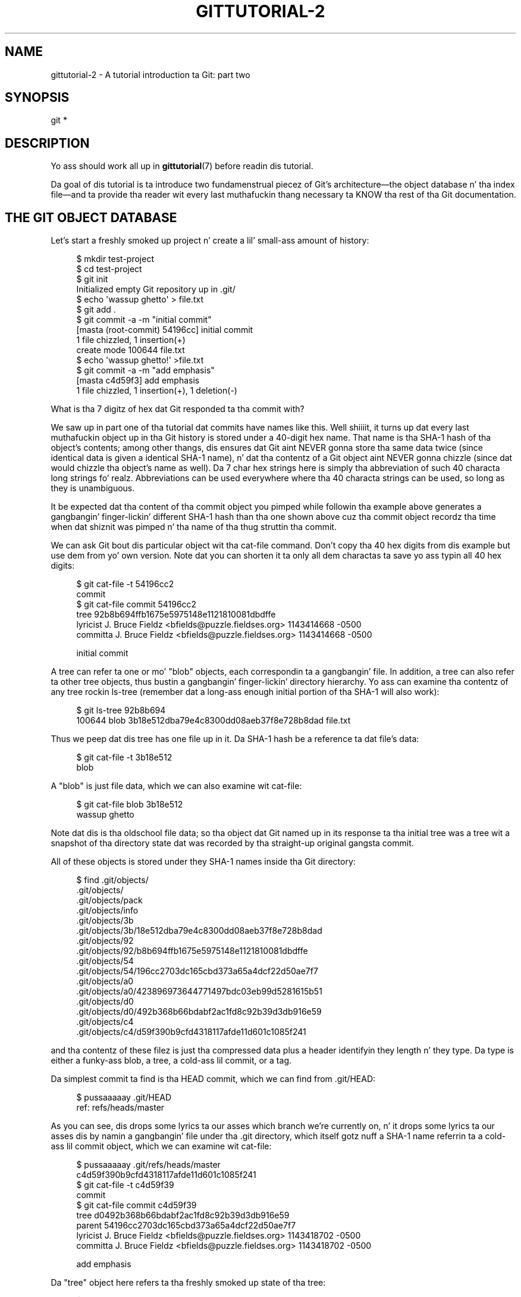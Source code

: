 '\" t
.\"     Title: gittutorial-2
.\"    Author: [FIXME: author] [see http://docbook.sf.net/el/author]
.\" Generator: DocBook XSL Stylesheets v1.78.1 <http://docbook.sf.net/>
.\"      Date: 10/25/2014
.\"    Manual: Git Manual
.\"    Source: Git 1.9.3
.\"  Language: Gangsta
.\"
.TH "GITTUTORIAL\-2" "7" "10/25/2014" "Git 1\&.9\&.3" "Git Manual"
.\" -----------------------------------------------------------------
.\" * Define some portabilitizzle stuff
.\" -----------------------------------------------------------------
.\" ~~~~~~~~~~~~~~~~~~~~~~~~~~~~~~~~~~~~~~~~~~~~~~~~~~~~~~~~~~~~~~~~~
.\" http://bugs.debian.org/507673
.\" http://lists.gnu.org/archive/html/groff/2009-02/msg00013.html
.\" ~~~~~~~~~~~~~~~~~~~~~~~~~~~~~~~~~~~~~~~~~~~~~~~~~~~~~~~~~~~~~~~~~
.ie \n(.g .ds Aq \(aq
.el       .ds Aq '
.\" -----------------------------------------------------------------
.\" * set default formatting
.\" -----------------------------------------------------------------
.\" disable hyphenation
.nh
.\" disable justification (adjust text ta left margin only)
.ad l
.\" -----------------------------------------------------------------
.\" * MAIN CONTENT STARTS HERE *
.\" -----------------------------------------------------------------
.SH "NAME"
gittutorial-2 \- A tutorial introduction ta Git: part two
.SH "SYNOPSIS"
.sp
.nf
git *
.fi
.sp
.SH "DESCRIPTION"
.sp
Yo ass should work all up in \fBgittutorial\fR(7) before readin dis tutorial\&.
.sp
Da goal of dis tutorial is ta introduce two fundamenstrual piecez of Git\(cqs architecture\(emthe object database n' tha index file\(emand ta provide tha reader wit every last muthafuckin thang necessary ta KNOW tha rest of tha Git documentation\&.
.SH "THE GIT OBJECT DATABASE"
.sp
Let\(cqs start a freshly smoked up project n' create a lil' small-ass amount of history:
.sp
.if n \{\
.RS 4
.\}
.nf
$ mkdir test\-project
$ cd test\-project
$ git init
Initialized empty Git repository up in \&.git/
$ echo \(aqwassup ghetto\(aq > file\&.txt
$ git add \&.
$ git commit \-a \-m "initial commit"
[masta (root\-commit) 54196cc] initial commit
 1 file chizzled, 1 insertion(+)
 create mode 100644 file\&.txt
$ echo \(aqwassup ghetto!\(aq >file\&.txt
$ git commit \-a \-m "add emphasis"
[masta c4d59f3] add emphasis
 1 file chizzled, 1 insertion(+), 1 deletion(\-)
.fi
.if n \{\
.RE
.\}
.sp
.sp
What is tha 7 digitz of hex dat Git responded ta tha commit with?
.sp
We saw up in part one of tha tutorial dat commits have names like this\&. Well shiiiit, it turns up dat every last muthafuckin object up in tha Git history is stored under a 40\-digit hex name\&. That name is tha SHA\-1 hash of tha object\(cqs contents; among other thangs, dis ensures dat Git aint NEVER gonna store tha same data twice (since identical data is given a identical SHA\-1 name), n' dat tha contentz of a Git object aint NEVER gonna chizzle (since dat would chizzle tha object\(cqs name as well)\&. Da 7 char hex strings here is simply tha abbreviation of such 40 characta long strings\& fo' realz. Abbreviations can be used everywhere where tha 40 characta strings can be used, so long as they is unambiguous\&.
.sp
It be expected dat tha content of tha commit object you pimped while followin tha example above generates a gangbangin' finger-lickin' different SHA\-1 hash than tha one shown above cuz tha commit object recordz tha time when dat shiznit was pimped n' tha name of tha thug struttin tha commit\&.
.sp
We can ask Git bout dis particular object wit tha cat\-file command\&. Don\(cqt copy tha 40 hex digits from dis example but use dem from yo' own version\&. Note dat you can shorten it ta only all dem charactas ta save yo ass typin all 40 hex digits:
.sp
.if n \{\
.RS 4
.\}
.nf
$ git cat\-file \-t 54196cc2
commit
$ git cat\-file commit 54196cc2
tree 92b8b694ffb1675e5975148e1121810081dbdffe
lyricist J\&. Bruce Fieldz <bfields@puzzle\&.fieldses\&.org> 1143414668 \-0500
committa J\&. Bruce Fieldz <bfields@puzzle\&.fieldses\&.org> 1143414668 \-0500

initial commit
.fi
.if n \{\
.RE
.\}
.sp
.sp
A tree can refer ta one or mo' "blob" objects, each correspondin ta a gangbangin' file\&. In addition, a tree can also refer ta other tree objects, thus bustin a gangbangin' finger-lickin' directory hierarchy\&. Yo ass can examine tha contentz of any tree rockin ls\-tree (remember dat a long-ass enough initial portion of tha SHA\-1 will also work):
.sp
.if n \{\
.RS 4
.\}
.nf
$ git ls\-tree 92b8b694
100644 blob 3b18e512dba79e4c8300dd08aeb37f8e728b8dad    file\&.txt
.fi
.if n \{\
.RE
.\}
.sp
.sp
Thus we peep dat dis tree has one file up in it\&. Da SHA\-1 hash be a reference ta dat file\(cqs data:
.sp
.if n \{\
.RS 4
.\}
.nf
$ git cat\-file \-t 3b18e512
blob
.fi
.if n \{\
.RE
.\}
.sp
.sp
A "blob" is just file data, which we can also examine wit cat\-file:
.sp
.if n \{\
.RS 4
.\}
.nf
$ git cat\-file blob 3b18e512
wassup ghetto
.fi
.if n \{\
.RE
.\}
.sp
.sp
Note dat dis is tha oldschool file data; so tha object dat Git named up in its response ta tha initial tree was a tree wit a snapshot of tha directory state dat was recorded by tha straight-up original gangsta commit\&.
.sp
All of these objects is stored under they SHA\-1 names inside tha Git directory:
.sp
.if n \{\
.RS 4
.\}
.nf
$ find \&.git/objects/
\&.git/objects/
\&.git/objects/pack
\&.git/objects/info
\&.git/objects/3b
\&.git/objects/3b/18e512dba79e4c8300dd08aeb37f8e728b8dad
\&.git/objects/92
\&.git/objects/92/b8b694ffb1675e5975148e1121810081dbdffe
\&.git/objects/54
\&.git/objects/54/196cc2703dc165cbd373a65a4dcf22d50ae7f7
\&.git/objects/a0
\&.git/objects/a0/423896973644771497bdc03eb99d5281615b51
\&.git/objects/d0
\&.git/objects/d0/492b368b66bdabf2ac1fd8c92b39d3db916e59
\&.git/objects/c4
\&.git/objects/c4/d59f390b9cfd4318117afde11d601c1085f241
.fi
.if n \{\
.RE
.\}
.sp
.sp
and tha contentz of these filez is just tha compressed data plus a header identifyin they length n' they type\&. Da type is either a funky-ass blob, a tree, a cold-ass lil commit, or a tag\&.
.sp
Da simplest commit ta find is tha HEAD commit, which we can find from \&.git/HEAD:
.sp
.if n \{\
.RS 4
.\}
.nf
$ pussaaaaay \&.git/HEAD
ref: refs/heads/master
.fi
.if n \{\
.RE
.\}
.sp
.sp
As you can see, dis  drops some lyrics ta our asses which branch we\(cqre currently on, n' it  drops some lyrics ta our asses dis by namin a gangbangin' file under tha \&.git directory, which itself gotz nuff a SHA\-1 name referrin ta a cold-ass lil commit object, which we can examine wit cat\-file:
.sp
.if n \{\
.RS 4
.\}
.nf
$ pussaaaaay \&.git/refs/heads/master
c4d59f390b9cfd4318117afde11d601c1085f241
$ git cat\-file \-t c4d59f39
commit
$ git cat\-file commit c4d59f39
tree d0492b368b66bdabf2ac1fd8c92b39d3db916e59
parent 54196cc2703dc165cbd373a65a4dcf22d50ae7f7
lyricist J\&. Bruce Fieldz <bfields@puzzle\&.fieldses\&.org> 1143418702 \-0500
committa J\&. Bruce Fieldz <bfields@puzzle\&.fieldses\&.org> 1143418702 \-0500

add emphasis
.fi
.if n \{\
.RE
.\}
.sp
.sp
Da "tree" object here refers ta tha freshly smoked up state of tha tree:
.sp
.if n \{\
.RS 4
.\}
.nf
$ git ls\-tree d0492b36
100644 blob a0423896973644771497bdc03eb99d5281615b51    file\&.txt
$ git cat\-file blob a0423896
wassup ghetto!
.fi
.if n \{\
.RE
.\}
.sp
.sp
and tha "parent" object refers ta tha previous commit:
.sp
.if n \{\
.RS 4
.\}
.nf
$ git cat\-file commit 54196cc2
tree 92b8b694ffb1675e5975148e1121810081dbdffe
lyricist J\&. Bruce Fieldz <bfields@puzzle\&.fieldses\&.org> 1143414668 \-0500
committa J\&. Bruce Fieldz <bfields@puzzle\&.fieldses\&.org> 1143414668 \-0500

initial commit
.fi
.if n \{\
.RE
.\}
.sp
.sp
Da tree object is tha tree we examined first, n' dis commit is unusual up in dat it lacks any parent\&.
.sp
Most commits have only one parent yo, but it be also common fo' a cold-ass lil commit ta have multiple muthafathas\&. In dat case tha commit represents a merge, wit tha parent references pointin ta tha headz of tha merged branches\&.
.sp
Besides blobs, trees, n' commits, tha only remainin type of object be a "tag", which we won\(cqt say shit bout here; refer ta \fBgit-tag\fR(1) fo' details\&.
.sp
So now we know how tha fuck Git uses tha object database ta represent a project\(cqs history:
.sp
.RS 4
.ie n \{\
\h'-04'\(bu\h'+03'\c
.\}
.el \{\
.sp -1
.IP \(bu 2.3
.\}
"commit" objects refer ta "tree" objects representin tha snapshot of a gangbangin' finger-lickin' directory tree at a particular point up in tha history, n' refer ta "parent" commits ta show how tha fuck they\(cqre connected tha fuck into tha project history\&.
.RE
.sp
.RS 4
.ie n \{\
\h'-04'\(bu\h'+03'\c
.\}
.el \{\
.sp -1
.IP \(bu 2.3
.\}
"tree" objects represent tha state of a single directory, associatin directory names ta "blob" objects containin file data n' "tree" objects containin subdirectory shiznit\&.
.RE
.sp
.RS 4
.ie n \{\
\h'-04'\(bu\h'+03'\c
.\}
.el \{\
.sp -1
.IP \(bu 2.3
.\}
"blob" objects contain file data without any other structure\&.
.RE
.sp
.RS 4
.ie n \{\
\h'-04'\(bu\h'+03'\c
.\}
.el \{\
.sp -1
.IP \(bu 2.3
.\}
References ta commit objects all up in tha head of each branch is stored up in filez under \&.git/refs/heads/\&.
.RE
.sp
.RS 4
.ie n \{\
\h'-04'\(bu\h'+03'\c
.\}
.el \{\
.sp -1
.IP \(bu 2.3
.\}
Da name of tha current branch is stored up in \&.git/HEAD\&.
.RE
.sp
Note, by tha way, dat fuckin shitloadz of commandz take a tree as a argument\&. But as we can peep above, a tree can be referred ta up in nuff different ways\(emby tha SHA\-1 name fo' dat tree, by tha name of a cold-ass lil commit dat refers ta tha tree, by tha name of a funky-ass branch whose head refers ta dat tree, etc\&.\-\-and most such commandz can accept any of these names\&.
.sp
In command synopses, tha word "tree\-ish" is sometimes used ta designate such a argument\&.
.SH "THE INDEX FILE"
.sp
Da primary tool we\(cqve been rockin ta create commits is git\-commit \-a, which creates a cold-ass lil commit includin every last muthafuckin chizzle you\(cqve made ta yo' hustlin tree\&. But what tha fuck if you wanna commit chizzlez only ta certain files? Or only certain chizzlez ta certain files?
.sp
If our slick asses peep tha way commits is pimped under tha cover, we\(cqll peep dat there be mo' flexible ways bustin commits\&.
.sp
Continuin wit our test\-project, let\(cqs modify file\&.txt again:
.sp
.if n \{\
.RS 4
.\}
.nf
$ echo "wassup ghetto, again" >>file\&.txt
.fi
.if n \{\
.RE
.\}
.sp
.sp
but dis time instead of immediately makin tha commit, let\(cqs take a intermediate step, n' ask fo' diffs along tha way ta keep track of what\(cqs happening:
.sp
.if n \{\
.RS 4
.\}
.nf
$ git diff
\-\-\- a/file\&.txt
+++ b/file\&.txt
@@ \-1 +1,2 @@
 wassup ghetto!
+wassup ghetto, again
$ git add file\&.txt
$ git diff
.fi
.if n \{\
.RE
.\}
.sp
.sp
Da last diff is empty yo, but no freshly smoked up commits done been made, n' tha head still don\(cqt contain tha freshly smoked up line:
.sp
.if n \{\
.RS 4
.\}
.nf
$ git diff HEAD
diff \-\-git a/file\&.txt b/file\&.txt
index a042389\&.\&.513feba 100644
\-\-\- a/file\&.txt
+++ b/file\&.txt
@@ \-1 +1,2 @@
 wassup ghetto!
+wassup ghetto, again
.fi
.if n \{\
.RE
.\}
.sp
.sp
So \fIgit diff\fR is comparin against suttin' other than tha head\&. Da thang dat it\(cqs comparin against is straight-up tha index file, which is stored up in \&.git/index up in a funky-ass binary format yo, but whose contents we can examine wit ls\-files:
.sp
.if n \{\
.RS 4
.\}
.nf
$ git ls\-filez \-\-stage
100644 513feba2e53ebbd2532419ded848ba19de88ba00 0       file\&.txt
$ git cat\-file \-t 513feba2
blob
$ git cat\-file blob 513feba2
wassup ghetto!
wassup ghetto, again
.fi
.if n \{\
.RE
.\}
.sp
.sp
So what tha fuck our \fIgit add\fR did was store a freshly smoked up blob n' then put a reference ta it up in tha index file\&. If we modify tha file again, we\(cqll peep dat tha freshly smoked up modifications is reflected up in tha \fIgit diff\fR output:
.sp
.if n \{\
.RS 4
.\}
.nf
$ echo \(aqagain?\(aq >>file\&.txt
$ git diff
index 513feba\&.\&.ba3da7b 100644
\-\-\- a/file\&.txt
+++ b/file\&.txt
@@ \-1,2 +1,3 @@
 wassup ghetto!
 wassup ghetto, again
+again?
.fi
.if n \{\
.RE
.\}
.sp
.sp
With tha right arguments, \fIgit diff\fR can also show our asses tha difference between tha hustlin directory n' tha last commit, or between tha index n' tha last commit:
.sp
.if n \{\
.RS 4
.\}
.nf
$ git diff HEAD
diff \-\-git a/file\&.txt b/file\&.txt
index a042389\&.\&.ba3da7b 100644
\-\-\- a/file\&.txt
+++ b/file\&.txt
@@ \-1 +1,3 @@
 wassup ghetto!
+wassup ghetto, again
+again?
$ git diff \-\-cached
diff \-\-git a/file\&.txt b/file\&.txt
index a042389\&.\&.513feba 100644
\-\-\- a/file\&.txt
+++ b/file\&.txt
@@ \-1 +1,2 @@
 wassup ghetto!
+wassup ghetto, again
.fi
.if n \{\
.RE
.\}
.sp
.sp
At any time, we can create a freshly smoked up commit rockin \fIgit commit\fR (without tha "\-a" option), n' verify dat tha state committed only includes tha chizzlez stored up in tha index file, not tha additionizzle chizzle dat is still only up in our hustlin tree:
.sp
.if n \{\
.RS 4
.\}
.nf
$ git commit \-m "repeat"
$ git diff HEAD
diff \-\-git a/file\&.txt b/file\&.txt
index 513feba\&.\&.ba3da7b 100644
\-\-\- a/file\&.txt
+++ b/file\&.txt
@@ \-1,2 +1,3 @@
 wassup ghetto!
 wassup ghetto, again
+again?
.fi
.if n \{\
.RE
.\}
.sp
.sp
So by default \fIgit commit\fR uses tha index ta create tha commit, not tha hustlin tree; tha "\-a" option ta commit  drops some lyrics ta it ta first update tha index wit all chizzlez up in tha hustlin tree\&.
.sp
Finally, it\(cqs worth lookin all up in tha effect of \fIgit add\fR on tha index file:
.sp
.if n \{\
.RS 4
.\}
.nf
$ echo "goodbye, ghetto" >closing\&.txt
$ git add closing\&.txt
.fi
.if n \{\
.RE
.\}
.sp
.sp
Da effect of tha \fIgit add\fR was ta add one entry ta tha index file:
.sp
.if n \{\
.RS 4
.\}
.nf
$ git ls\-filez \-\-stage
100644 8b9743b20d4b15be3955fc8d5cd2b09cd2336138 0       closing\&.txt
100644 513feba2e53ebbd2532419ded848ba19de88ba00 0       file\&.txt
.fi
.if n \{\
.RE
.\}
.sp
.sp
And, as you can peep wit cat\-file, dis freshly smoked up entry refers ta tha current contentz of tha file:
.sp
.if n \{\
.RS 4
.\}
.nf
$ git cat\-file blob 8b9743b2
goodbye, ghetto
.fi
.if n \{\
.RE
.\}
.sp
.sp
Da "status" command be a useful way ta git a quick summary of tha thang:
.sp
.if n \{\
.RS 4
.\}
.nf
$ git status
# On branch master
# Chizzlez ta be committed:
#   (use "git reset HEAD <file>\&.\&.\&." ta unstage)
#
#       freshly smoked up file: closing\&.txt
#
# Chizzlez not staged fo' commit:
#   (use "git add <file>\&.\&.\&." ta update what tha fuck is ghon be committed)
#
#       modified: file\&.txt
#
.fi
.if n \{\
.RE
.\}
.sp
.sp
Since tha current state of closing\&.txt is cached up in tha index file, it is listed as "Changes ta be committed"\&. Right back up in yo muthafuckin ass. Since file\&.txt has chizzlez up in tha hustlin directory dat aren\(cqt reflected up in tha index, it is marked "changed but not updated"\& fo' realz. At dis point, hustlin "git commit" would create a cold-ass lil commit dat added closing\&.txt (with its freshly smoked up contents) yo, but dat didn\(cqt modify file\&.txt\&.
.sp
Also, note dat a funky-ass bare git diff shows tha chizzlez ta file\&.txt yo, but not tha addizzle of closing\&.txt, cuz tha version of closing\&.txt up in tha index file is identical ta tha one up in tha hustlin directory\&.
.sp
In addizzle ta bein tha stagin area fo' freshly smoked up commits, tha index file be also populated from tha object database when checkin up a funky-ass branch, n' is used ta hold tha trees involved up in a merge operation\&. Right back up in yo muthafuckin ass. See \fBgitcore-tutorial\fR(7) n' tha relevant playa pages fo' details\&.
.SH "WHAT NEXT?"
.sp
At dis point you should know every last muthafuckin thang necessary ta read tha playa pages fo' any of tha git commands; one phat place ta start would be wit tha commandz mentioned up in \m[blue]\fBEverydizzle Git\fR\m[]\&\s-2\u[1]\d\s+2\&. Yo ass should be able ta find any unknown jargon up in \fBgitglossary\fR(7)\&.
.sp
Da \m[blue]\fBGit User\(cqs Manual\fR\m[]\&\s-2\u[2]\d\s+2 serves up a mo' comprehensive introduction ta Git\&.
.sp
\fBgitcvs-migration\fR(7) explains how tha fuck ta import a CVS repository tha fuck into Git, n' shows how tha fuck ta use Git up in a CVS\-like way\&.
.sp
For some bangin-ass examplez of Git use, peep tha \m[blue]\fBhowtos\fR\m[]\&\s-2\u[3]\d\s+2\&.
.sp
For Git pimpers, \fBgitcore-tutorial\fR(7) goes tha fuck into detail on tha lower\-level Git mechanizzlez involved in, fo' example, bustin a freshly smoked up commit\&.
.SH "SEE ALSO"
.sp
\fBgittutorial\fR(7), \fBgitcvs-migration\fR(7), \fBgitcore-tutorial\fR(7), \fBgitglossary\fR(7), \fBgit-help\fR(1), \m[blue]\fBEverydizzle Git\fR\m[]\&\s-2\u[1]\d\s+2, \m[blue]\fBDa Git User\(cqs Manual\fR\m[]\&\s-2\u[2]\d\s+2
.SH "GIT"
.sp
Part of tha \fBgit\fR(1) suite\&.
.SH "NOTES"
.IP " 1." 4
Everydizzle Git
.RS 4
\%file:///usr/share/doc/git/everyday.html
.RE
.IP " 2." 4
Git User\(cqs Manual
.RS 4
\%file:///usr/share/doc/git/user-manual.html
.RE
.IP " 3." 4
howtos
.RS 4
\%file:///usr/share/doc/git/howto-index.html
.RE
